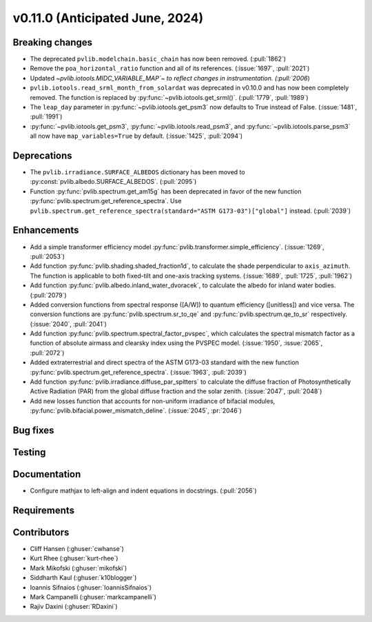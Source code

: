 .. _whatsnew_01100:


v0.11.0 (Anticipated June, 2024)
--------------------------------


Breaking changes
~~~~~~~~~~~~~~~~
* The deprecated ``pvlib.modelchain.basic_chain`` has now been removed. (:pull:`1862`)
* Remove the ``poa_horizontal_ratio`` function and all of its references. (:issue:`1697`, :pull:`2021`)
* Updated `~pvlib.iotools.MIDC_VARIABLE_MAP`~ to reflect
  changes in instrumentation. (:pull:`2006`)
* ``pvlib.iotools.read_srml_month_from_solardat`` was deprecated in v0.10.0 and has
  now been completely removed. The function is replaced by :py:func:`~pvlib.iotools.get_srml()`.
  (:pull:`1779`, :pull:`1989`)
* The ``leap_day`` parameter in :py:func:`~pvlib.iotools.get_psm3`
  now defaults to True instead of False. (:issue:`1481`, :pull:`1991`)
* :py:func:`~pvlib.iotools.get_psm3`, :py:func:`~pvlib.iotools.read_psm3`, and
  :py:func:`~pvlib.iotools.parse_psm3` all now have ``map_variables=True`` by
  default. (:issue:`1425`, :pull:`2094`)


Deprecations
~~~~~~~~~~~~
* The ``pvlib.irradiance.SURFACE_ALBEDOS`` dictionary has been moved to
  :py:const:`pvlib.albedo.SURFACE_ALBEDOS`. (:pull:`2095`)
* Function :py:func:`pvlib.spectrum.get_am15g` has been deprecated in favor
  of the new function :py:func:`pvlib.spectrum.get_reference_spectra`. Use
  ``pvlib.spectrum.get_reference_spectra(standard="ASTM G173-03")["global"]``
  instead. (:pull:`2039`)


Enhancements
~~~~~~~~~~~~
* Add a simple transformer efficiency model :py:func:`pvlib.transformer.simple_efficiency`.
  (:issue:`1269`, :pull:`2053`)
* Add function :py:func:`pvlib.shading.shaded_fraction1d`, to calculate the
  shade perpendicular to ``axis_azimuth``. The function is applicable to both
  fixed-tilt and one-axis tracking systems.
  (:issue:`1689`, :pull:`1725`, :pull:`1962`)
* Add function :py:func:`pvlib.albedo.inland_water_dvoracek`, to calculate the
  albedo for inland water bodies.
  (:pull:`2079`)
* Added conversion functions from spectral response ([A/W]) to quantum
  efficiency ([unitless]) and vice versa. The conversion functions are
  :py:func:`pvlib.spectrum.sr_to_qe` and :py:func:`pvlib.spectrum.qe_to_sr`
  respectively. (:issue:`2040`, :pull:`2041`)
* Add function :py:func:`pvlib.spectrum.spectral_factor_pvspec`, which calculates the
  spectral mismatch factor as a function of absolute airmass and clearsky index
  using the PVSPEC model. (:issue:`1950`, :issue:`2065`, :pull:`2072`)
* Added extraterrestrial and direct spectra of the ASTM G173-03 standard with
  the new function :py:func:`pvlib.spectrum.get_reference_spectra`.
  (:issue:`1963`, :pull:`2039`)
* Add function :py:func:`pvlib.irradiance.diffuse_par_spitters` to calculate the
  diffuse fraction of Photosynthetically Active Radiation (PAR) from the
  global diffuse fraction and the solar zenith.
  (:issue:`2047`, :pull:`2048`)
* Add new losses function that accounts for non-uniform irradiance of bifacial
  modules, :py:func:`pvlib.bifacial.power_mismatch_deline`.
  (:issue:`2045`, :pr:`2046`)


Bug fixes
~~~~~~~~~


Testing
~~~~~~~


Documentation
~~~~~~~~~~~~~
* Configure mathjax to left-align and indent equations in docstrings. (:pull:`2056`)

Requirements
~~~~~~~~~~~~


Contributors
~~~~~~~~~~~~
* Cliff Hansen (:ghuser:`cwhanse`)
* Kurt Rhee (:ghuser:`kurt-rhee`)
* Mark Mikofski (:ghuser:`mikofski`)
* Siddharth Kaul (:ghuser:`k10blogger`)
* Ioannis Sifnaios (:ghuser:`IoannisSifnaios`)
* Mark Campanelli (:ghuser:`markcampanelli`)
* Rajiv Daxini (:ghuser:`RDaxini`)
